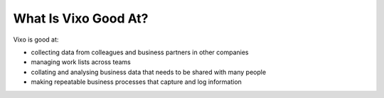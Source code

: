 =====================
What Is Vixo Good At?
=====================

Vixo is good at:

* collecting data from colleagues and business partners in other companies
* managing work lists across teams
* collating and analysing business data that needs to be shared with many people
* making repeatable business processes that capture and log information

.. index:: collecting data, managing work lists, collating, shared data, repeatable business process
   pair: data; capture
   pair: data; logging
